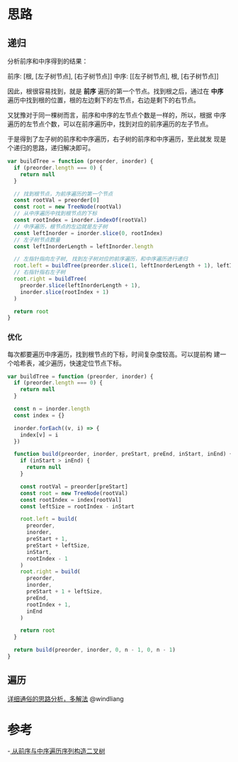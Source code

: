 * 思路
** 递归
   分析前序和中序得到的结果：

   前序: [根, [左子树节点], [右子树节点]]
   中序: [[左子树节点], 根, [右子树节点]]

   因此，根很容易找到，就是 *前序* 遍历的第一个节点。找到根之后，通过在
   *中序* 遍历中找到根的位置，根的左边剩下的左节点，右边是剩下的右节点。

   又犹豫对于同一棵树而言，前序和中序的左节点个数是一样的，所以，根据
   中序遍历的左节点个数，可以在前序遍历中，找到对应的前序遍历的左子节点。

   于是得到了左子树的前序和中序遍历，右子树的前序和中序遍历，至此就发
   现是个递归的思路，递归解决即可。

   #+begin_src js
     var buildTree = function (preorder, inorder) {
       if (preorder.length === 0) {
         return null
       }

       // 找到根节点，为前序遍历的第一个节点
       const rootVal = preorder[0]
       const root = new TreeNode(rootVal)
       // 从中序遍历中找到根节点的下标
       const rootIndex = inorder.indexOf(rootVal)
       // 中序遍历，根节点的左边就是左子树
       const leftInorder = inorder.slice(0, rootIndex)
       // 左子树节点数量
       const leftInorderLength = leftInorder.length

       // 左指针指向左子树, 找到左子树对应的前序遍历，和中序遍历进行递归
       root.left = buildTree(preorder.slice(1, leftInorderLength + 1), leftInorder)
       // 右指针指右左子树
       root.right = buildTree(
         preorder.slice(leftInorderLength + 1),
         inorder.slice(rootIndex + 1)
       )

       return root
     }
   #+end_src
*** 优化
    每次都要遍历中序遍历，找到根节点的下标，时间复杂度较高。可以提前构
    建一个哈希表，减少遍历，快速定位节点下标。

    #+begin_src js
      var buildTree = function (preorder, inorder) {
        if (preorder.length === 0) {
          return null
        }

        const n = inorder.length
        const index = {}

        inorder.forEach((v, i) => {
          index[v] = i
        })

        function build(preorder, inorder, preStart, preEnd, inStart, inEnd) {
          if (inStart > inEnd) {
            return null
          }

          const rootVal = preorder[preStart]
          const root = new TreeNode(rootVal)
          const rootIndex = index[rootVal]
          const leftSize = rootIndex - inStart

          root.left = build(
            preorder,
            inorder,
            preStart + 1,
            preStart + leftSize,
            inStart,
            rootIndex - 1
          )
          root.right = build(
            preorder,
            inorder,
            preStart + 1 + leftSize,
            preEnd,
            rootIndex + 1,
            inEnd
          )

          return root
        }

        return build(preorder, inorder, 0, n - 1, 0, n - 1)
      }
    #+end_src

** 遍历
  [[https://leetcode.cn/problems/construct-binary-tree-from-preorder-and-inorder-traversal/solution/xiang-xi-tong-su-de-si-lu-fen-xi-duo-jie-fa-by--22/][详细通俗的思路分析，多解法]] @windliang

* 参考
  -[[https://leetcode.cn/problems/construct-binary-tree-from-preorder-and-inorder-traversal/solution/cong-qian-xu-yu-zhong-xu-bian-li-xu-lie-gou-zao-9/][ 从前序与中序遍历序列构造二叉树]]
